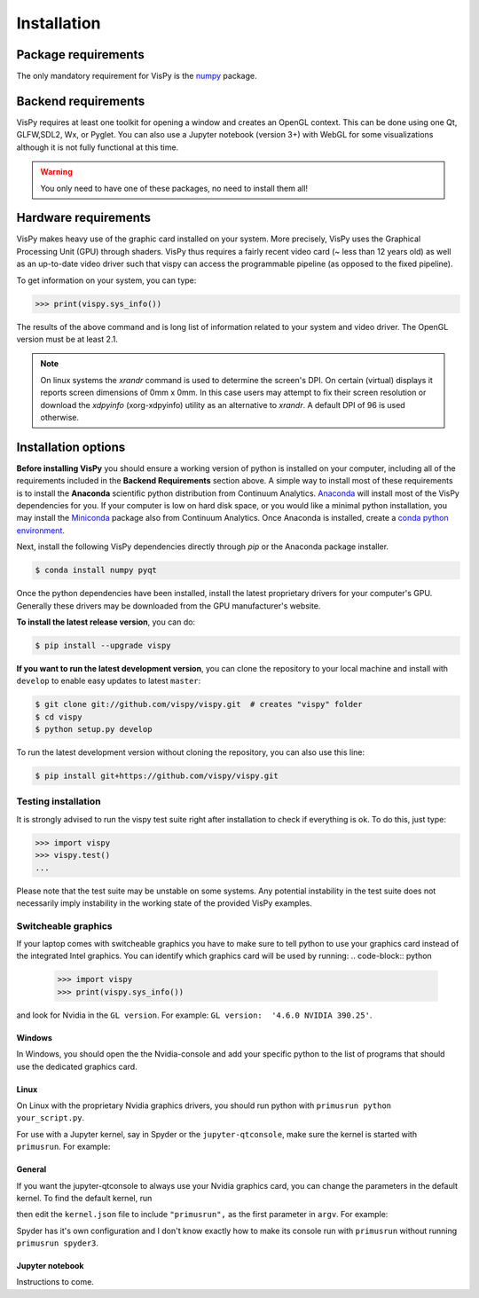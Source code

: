 ============
Installation
============


Package requirements
====================

The only mandatory requirement for VisPy is the `numpy <http://numpy.org>`_
package.


Backend requirements
====================

VisPy requires at least one toolkit for opening a window and creates an OpenGL
context. This can be done using one Qt, GLFW,SDL2, Wx, or Pyglet. You can also
use a Jupyter notebook (version 3+) with WebGL for some visualizations although
it is not fully functional at this time.

.. warning::

   You only need to have one of these packages, no need to install them all!


Hardware requirements
=====================

VisPy makes heavy use of the graphic card installed on your system. More
precisely, VisPy uses the Graphical Processing Unit (GPU) through
shaders. VisPy thus requires a fairly recent video card (~ less than 12 years
old) as well as an up-to-date video driver such that vispy can access the
programmable pipeline (as opposed to the fixed pipeline).

To get information on your system, you can type:

.. code-block:: python

   >>> print(vispy.sys_info())

The results of the above command and is long list of information related to
your system and video driver. The OpenGL version must be at least 2.1.

.. note::

    On linux systems the `xrandr` command is used to determine the screen's
    DPI. On certain (virtual) displays it reports screen dimensions of
    0mm x 0mm. In this case users may attempt to fix their screen resolution
    or download the `xdpyinfo` (xorg-xdpyinfo) utility as an alternative to
    `xrandr`. A default DPI of 96 is used otherwise.

Installation options
====================

**Before installing VisPy** you should ensure a working version of python is
installed on your computer, including all of the requirements included in the
**Backend Requirements** section above. A simple way to install most of these
requirements is to install the **Anaconda** scientific python distribution
from Continuum Analytics.
`Anaconda <https://www.anaconda.com/download/>`_ will
install most of the VisPy dependencies for you. If your computer is low on hard
disk space, or you would like a minimal python installation, you may install
the `Miniconda <https://conda.io/miniconda.html>`_ package also from
Continuum Analytics. Once Anaconda is installed, create a
`conda python environment <https://conda.io/docs/user-guide/tasks/manage-python.html>`_.

Next, install the following VisPy dependencies directly through `pip` or the Anaconda package installer.

.. code-block:: console

    $ conda install numpy pyqt

Once the python dependencies have been installed, install the latest
proprietary drivers for your computer's GPU. Generally these drivers may be
downloaded from the GPU manufacturer's website.

**To install the latest release version**, you can do:

.. code-block:: console

   $ pip install --upgrade vispy

**If you want to run the latest development version**, you can clone the
repository to your local machine and install with ``develop`` to enable easy
updates to latest ``master``:

.. code-block:: console

   $ git clone git://github.com/vispy/vispy.git  # creates "vispy" folder
   $ cd vispy
   $ python setup.py develop

To run the latest development version without cloning the repository, you
can also use this line:

.. code-block:: console

   $ pip install git+https://github.com/vispy/vispy.git


Testing installation
--------------------

It is strongly advised to run the vispy test suite right after installation to
check if everything is ok. To do this, just type:

.. code-block:: python

   >>> import vispy
   >>> vispy.test()
   ...

Please note that the test suite may be unstable on some systems. Any potential instability in the test suite does not necessarily imply instability in the working state of the provided VisPy examples.

Switcheable graphics
--------------------

If your laptop comes with switcheable graphics you have to make sure to tell python to use
your graphics card instead of the integrated Intel graphics.
You can identify which graphics card will be used by running:
.. code-block:: python
   >>> import vispy
   >>> print(vispy.sys_info())

and look for Nvidia in the ``GL version``. For example: ``GL version:  '4.6.0 NVIDIA 390.25'``.


Windows
~~~~~~~
In Windows, you should open the the Nvidia-console and add your specific python to the list of programs that should use the dedicated graphics card.

Linux
~~~~~
On Linux with the proprietary Nvidia graphics drivers, you should run python with ``primusrun python your_script.py``.

For use with a Jupyter kernel, say in Spyder or the ``jupyter-qtconsole``, make sure the kernel is started with ``primusrun``. For example:

.. code-block:: bash
    $ primusrun spyder3

.. code-block:: bash
    $ primusrun jupyter-qtconsole


General
~~~~~~~
If you want the jupyter-qtconsole to always use your Nvidia graphics card, you can change the parameters in the default kernel. To find the default kernel, run

.. code-block:: bash
   $ jupyter kernelspec list

then edit the ``kernel.json`` file to include ``"primusrun",`` as the first parameter in ``argv``. For example:

.. code-block:: json
   {
     "argv": [
       "primusrun",
       "python",
       "-m",
       "ipykernel_launcher",
       "-f",
       "{connection_file}"
     ],
     "language": "python",
     "display_name": "Python 3"
   }

Spyder has it's own configuration and I don't know exactly how to make its console run with ``primusrun`` without running ``primusrun spyder3``.

Jupyter notebook
~~~~~~~~~~~~~~~~
Instructions to come.
